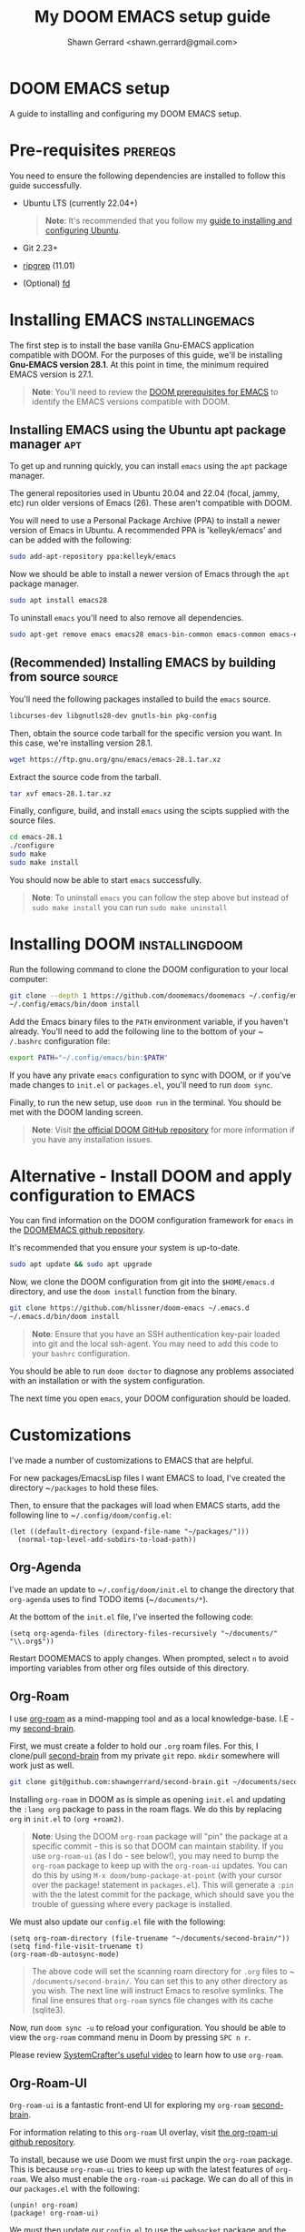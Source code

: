
#+TITLE: My DOOM EMACS setup guide
#+DESCRIPTION: A guide to installing and configuring EMACS with the DOOM configuration
#+AUTHOR: Shawn Gerrard <shawn.gerrard@gmail.com>

* DOOM EMACS setup
A guide to installing and configuring my DOOM EMACS setup.

* Pre-requisites :prereqs:
You need to ensure the following dependencies are installed to follow this guide successfully.

- Ubuntu LTS (currently 22.04+)

  #+begin_quote
*Note*: It's recommended that you follow my [[https://github.com/shawngerrard/ubuntu-tooling][guide to installing and configuring Ubuntu]].
  #+end_quote

- Git 2.23+
- [[Https://github.com/BurntSushi/ripgrep][ripgrep]] (11.01)
- (Optional) [[https://github.com/sharkdp/fd][fd]]

* Installing EMACS :installingemacs:

The first step is to install the base vanilla Gnu-EMACS application compatible with DOOM. For the purposes of this guide, we'll be installing *Gnu-EMACS version 28.1*. At this point in time, the minimum required EMACS version is 27.1.

#+begin_quote
*Note*: You'll need to review the [[https://github.com/doomemacs/doomemacs#prerequisites][DOOM prerequisites for EMACS]] to identify the EMACS versions compatible with DOOM.
#+end_quote

** Installing EMACS using the Ubuntu apt package manager :apt:

To get up and running quickly, you can install ~emacs~ using the ~apt~ package manager.

The general repositories used in Ubuntu 20.04 and 22.04 (focal, jammy, etc) run older versions of Emacs (26). These aren't compatible with DOOM.

You will need to use a Personal Package Archive (PPA) to install a newer version of Emacs in Ubuntu. A recommended PPA is 'kelleyk/emacs' and can be added with the following:

#+begin_src bash
sudo add-apt-repository ppa:kelleyk/emacs
#+end_src

Now we should be able to install a newer version of Emacs through the ~apt~ package manager.

#+begin_src bash
sudo apt install emacs28
#+end_src

To uninstall ~emacs~ you'll need to also remove all dependencies.

#+begin_src bash
sudo apt-get remove emacs emacs28 emacs-bin-common emacs-common emacs-el && sudo apt autoremove
#+end_src

** (Recommended) Installing EMACS by building from source :source:

You'll need the following packages installed to build the ~emacs~ source.

#+begin_src bash
libcurses-dev libgnutls28-dev gnutls-bin pkg-config
#+end_src

Then, obtain the source code tarball for the specific version you want. In this case, we're installing version 28.1.

#+begin_src bash
wget https://ftp.gnu.org/gnu/emacs/emacs-28.1.tar.xz
#+end_src

Extract the source code from the tarball.

#+begin_src bash
tar xvf emacs-28.1.tar.xz
#+end_src

Finally, configure, build, and install ~emacs~ using the scipts supplied with the source files.

#+begin_src bash
cd emacs-28.1
./configure
sudo make
sudo make install
#+end_src

You should now be able to start ~emacs~ successfully.

#+begin_quote
*Note*: To uninstall ~emacs~ you can follow the step above but instead of ~sudo make install~ you can run ~sudo make uninstall~
#+end_quote

* Installing DOOM :installingdoom:

Run the following command to clone the DOOM configuration to your local computer:

#+begin_src bash
git clone --depth 1 https://github.com/doomemacs/doomemacs ~/.config/emacs
~/.config/emacs/bin/doom install
#+end_src

Add the Emacs binary files to the ~PATH~ environment variable, if you haven't already. You'll need to add the following line to the bottom of your ~​~/.bashrc~ configuration file:

#+begin_src bash
export PATH="~/.config/emacs/bin:$PATH"
#+end_src

If you have any private ~emacs~ configuration to sync with DOOM, or if you've made changes to ~init.el~ or ~packages.el~, you'll need to run ~doom sync~.

Finally, to run the new setup, use ~doom run~ in the terminal. You should be met with the DOOM landing screen.

#+begin_quote
*Note*: Visit [[https://github.com/doomemacs/doomemacs][the official DOOM GitHub repository]] for more information if you have any installation issues.
#+end_quote

* Alternative - Install DOOM and apply configuration to EMACS

You can find information on the DOOM configuration framework for ~emacs~ in the [[https://github.com/doomemacs/doomemacs#introduction][DOOMEMACS github repository]].

It's recommended that you ensure your system is up-to-date.

#+begin_src bash
sudo apt update && sudo apt upgrade
#+end_src

Now, we clone the DOOM configuration from git into the ~$HOME/emacs.d~ directory, and use the ~doom install~ function from the binary.

#+begin_src bash
git clone https://github.com/hlissner/doom-emacs ~/.emacs.d
~/.emacs.d/bin/doom install
#+end_src

#+begin_quote
*Note*: Ensure that you have an SSH authentication key-pair loaded into git and the local ssh-agent. You may need to add this code to your ~bashrc~ configuration.
#+end_quote

You should be able to run ~doom doctor~ to diagnose any problems associated with an installation or with the system configuration.

The next time you open ~emacs~, your DOOM configuration should be loaded.

* Customizations

I've made a number of customizations to EMACS that are helpful.

For new packages/EmacsLisp files I want EMACS to load, I've created the directory ~​~/packages~ to hold these files.

Then, to ensure that the packages will load when EMACS starts, add the following line to ~​~/.config/doom/config.el~:

#+begin_src elisp
(let ((default-directory (expand-file-name "~/packages/")))
  (normal-top-level-add-subdirs-to-load-path))
#+end_src

** Org-Agenda

I've made an update to ~​~/.config/doom/init.el~ to change the directory that ~org-agenda~ uses to find TODO items (~​~/documents/*~).

At the bottom of the ~init.el~ file, I've inserted the following code:

#+begin_src elisp
(setq org-agenda-files (directory-files-recursively "~/documents/" "\\.org$"))
#+end_src

Restart DOOMEMACS to apply changes. When prompted, select ~n~ to avoid importing variables from other org files outside of this directory.

** Org-Roam

I use [[https://github.com/org-roam/org-roam][org-roam]] as a mind-mapping tool and as a local knowledge-base. I.E - my [[https://github.com/shawngerrard/second-brain][second-brain]].

First, we must create a folder to hold our ~.org~ roam files. For this, I clone/pull [[https://github.com/shawngerrard/second-brain][second-brain]] from my private ~git~ repo. ~mkdir~ somewhere will work just as well.

#+begin_src bash
git clone git@github.com:shawngerrard/second-brain.git ~/documents/second-brain
#+end_src

Installing ~org-roam~ in DOOM as is simple as opening ~init.el~ and updating the ~:lang org~ package to pass in the roam flags. We do this by replacing ~org~ in ~init.el~ to ~(org +roam2)~.

#+begin_quote
*Note*: Using the DOOM ~org-roam~ package will "pin" the package at a specific commit - this is so that DOOM can maintain stability. If you use ~org-roam-ui~ (as I do - see below!), you may need to bump the ~org-roam~ package to keep up with the ~org-roam-ui~ updates. You can do this by using ~M-x doom/bump-package-at-point~ (with your cursor over the package! statement in ~packages.el~). This will generate a ~:pin~ with the the latest commit for the package, which should save you the trouble of guessing where every package is installed.
#+end_quote

We must also update our ~config.el~ file with the following:

#+begin_src elisp
(setq org-roam-directory (file-truename "~/documents/second-brain/"))
(setq find-file-visit-truename t)
(org-roam-db-autosync-mode)
#+end_src

#+begin_quote
The above code will set the scanning roam directory for ~.org~ files to ~​~/documents/second-brain/~. You can set this to any other directory as you wish. The next line will instruct Emacs to resolve symlinks. The final line ensures that ~org-roam~ syncs file changes with its cache (sqlite3).
#+end_quote

Now, run ~doom sync -u~ to reload your configuration. You should be able to view the ~org-roam~ command menu in Doom by pressing ~SPC n r~.

Please review [[https://www.youtube.com/watch?v=AyhPmypHDEw&t=635s&ab_channel=SystemCrafters][SystemCrafter's useful video]] to learn how to use ~org-roam~.

** Org-Roam-UI

~Org-roam-ui~ is a fantastic front-end UI for exploring my ~org-roam~ [[https://github.com/shawngerrard/second-brain][second-brain]].

For information relating to this ~org-roam~ UI overlay, visit [[https://github.com/org-roam/org-roam-ui][the org-roam-ui github repository]].

To install, because we use Doom we must first unpin the ~org-roam~ package. This is because ~org-roam-ui~ tries to keep up with the latest features of ~org-roam~. We also must enable the ~org-roam-ui~ package. We can do all of this in our ~packages.el~ with the following:

#+begin_src elisp
(unpin! org-roam)
(package! org-roam-ui)
#+end_src

We must then update our ~config.el~ to use the ~websocket~ package and the ~org-roam-ui~ package. Doing this will install a local server where we can interrogate our second-brain in a UI rendered in our default browser. Update ~config.el~ with the following:

#+begin_src elisp
(use-package! websocket
      :after org-roam)

(use-package! org-roam-ui
  :after org-roam ;; or :after org
;;         normally we'd recommend hooking orui after org-roam, but since org-roam does not have
;;         a hookable mode anymore, you're advised to pick something yourself
;;         if you don't care about startup time, use
;;  :hook (after-init . org-roam-ui-mode)
  :config
  (setq org-roam-ui-sync-theme t
        org-roam-ui-follow t
        org-roam-ui-update-on-save t
        org-roam-ui-open-on-start t))
#+end_src

Finally, run ~doom sync -u~ to install the packages.

Finally, once the sync is complete, we must do the following to access our swish ~org-roam-ui~:

    - Start our local webserver with the following command: ~M-x org-roam-ui-mode RET~
    - Access [[http://127.0.0.1:35901/][http://127.0.0.1:35901/]] to view our UI served from our local webserver.

#+begin_quote
*NOTE*: While the ~org-roam-ui-mode~ is enabled, the websocket should interpret changes to our ~org-roam~ nodes and update the UI in real-time.
#+end_quote

** Fountain mode

I use [[https://github.com/rnkn/fountain-mode][Fountain mode]] as my main screenwriting program in EMACS. For more information about Fountain mode, visit [[https://fountain.io][https://fountain.io]].

Make sure to refer to the [[https://fountain.io/syntax/][documentation regarding syntax formatting for .fountain files]].

To install:

1. Clone the Fountain mode files into the ~​~/packages~ directory.

    #+begin_src bash
    git clone git@github.com:rnkn/fountain-mode.git ~/packages/fountain-mode
    #+end_src

2. Add the following line to ~​~/.config/doom/config.el~:

    #+begin_src elisp
    (require 'fountain-mode)
    #+end_src

3. Restart EMACS.

4. Test the file by opening a ~.fountain~ file.

   #+begin_quote
You can download a sample ~.fountain~ file with the following command: ~wget https://fountain.io/_downloads/Big-Fish.fountain~
   #+end_quote

* Useful keybinds

By default, I run DOOMEMACS in ~evil~ mode, which means that keybinds in EMACS emulate ~vi/vim~ keybinds.

** Legend for US Keyboard layout

- ~M-~ is short for "Meta key" and is bound to ~ALT~
- ~C-~ is short for "Control key" and is bound to ~CTRL~
- ~S-~ is short for "Super key" and is bound to ~SHIFT~
- ~SPC-~ is known as a "Leader" key:
  - *In evil-mode* this is bound to ~SPC~.

  #+begin_quote
*Note*: You must change to evil-mode to use the leader key in DOOMEMACS.
  #+end_quote

** Keybinds

*** Disable evil-mode

*Rationale*: Some of the descriptions in documentation (such as ~SPC-h~ or ~M-x~) for DOOMEMACS are intended for SPACEMACS users rather than ~vi/vim~ users, which can be confusing as simple keybinds for /killing/yanking/ etc are different from what is stated.

Easiest way to disable evil-mode is to toggle is with: ~M-x evil-mode~

#+begin_quote
*Note*: This will only toggle evil-mode for the current EMACS session. To disable evil-mode permanently, refer to the StackExchange forum post: [[https://emacs.stackexchange.com/questions/53319/how-to-disable-evil-mode-everywhere][https://emacs.stackexchange.com/questions/53319/how-to-disable-evil-mode-everywhere]]
#+end_quote

*** Insert a link snippet (E.G - a URL)

Insert a URL with ~C-c C-l~ and paste in the URL.

*** Kill/yank commands

I prefer using the ~mark~ functionality to select text. You can set a mark by using ~C-SPC~, then use your left/right keys to highlight the text you want to manipulate.

Then, press any of the operations as per below to operate over the text accordingly.

***** Evil mode

- Copy: ~y~
- Cut: ~d~
- Paste: ~P~ or ~S-p~

***** Default mode

- Copy: ~M-w~
- Cut: ~C-w~
- Paste: ~C-y~
- Kill rest of line: ~C-k~

*** Insert an escape character

*Rationale*: When inserting a file path into the start of a code block, such as ~​~/documents/~, this can create formatting issues when the org file is rendered, requiring us to place an escape character beside the initial tilde.

Insert a ~zero width space~ beside the first tilde with ~C-x 8 <RET> zero width space <RET>~.

** Org-mode shortcuts

You can shortcut some useful EMACS commands in ~org-mode~ by inserting certain characters and pressing keys.

*** Insert a code snippet

You can create a code snippet in an org file by prefixing with ~<s~ and pressing ~tab~.

*** Insert a quote block

You can create a quote block in an org file by prefixing with ~<q~ and pressing ~tab~.
